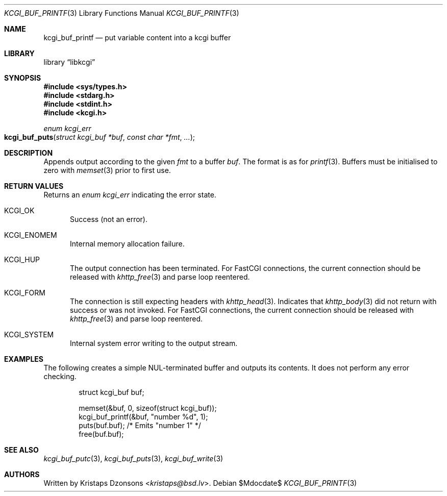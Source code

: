 .\"	$Id$
.\"
.\" Copyright (c) 2020 Kristaps Dzonsons <kristaps@bsd.lv>
.\"
.\" Permission to use, copy, modify, and distribute this software for any
.\" purpose with or without fee is hereby granted, provided that the above
.\" copyright notice and this permission notice appear in all copies.
.\"
.\" THE SOFTWARE IS PROVIDED "AS IS" AND THE AUTHOR DISCLAIMS ALL WARRANTIES
.\" WITH REGARD TO THIS SOFTWARE INCLUDING ALL IMPLIED WARRANTIES OF
.\" MERCHANTABILITY AND FITNESS. IN NO EVENT SHALL THE AUTHOR BE LIABLE FOR
.\" ANY SPECIAL, DIRECT, INDIRECT, OR CONSEQUENTIAL DAMAGES OR ANY DAMAGES
.\" WHATSOEVER RESULTING FROM LOSS OF USE, DATA OR PROFITS, WHETHER IN AN
.\" ACTION OF CONTRACT, NEGLIGENCE OR OTHER TORTIOUS ACTION, ARISING OUT OF
.\" OR IN CONNECTION WITH THE USE OR PERFORMANCE OF THIS SOFTWARE.
.\"
.Dd $Mdocdate$
.Dt KCGI_BUF_PRINTF 3
.Os
.Sh NAME
.Nm kcgi_buf_printf
.Nd put variable content into a kcgi buffer
.Sh LIBRARY
.Lb libkcgi
.Sh SYNOPSIS
.In sys/types.h
.In stdarg.h
.In stdint.h
.In kcgi.h
.Ft enum kcgi_err
.Fo kcgi_buf_puts
.Fa "struct kcgi_buf *buf"
.Fa "const char *fmt"
.Fa "..."
.Fc
.Sh DESCRIPTION
Appends output according to the given
.Fa fmt
to a buffer
.Fa buf .
The format is as for
.Xr printf 3 .
Buffers must be initialised to zero with
.Xr memset 3
prior to first use.
.Sh RETURN VALUES
Returns an
.Ft enum kcgi_err
indicating the error state.
.Bl -tag -width -Ds
.It Dv KCGI_OK
Success (not an error).
.It Dv KCGI_ENOMEM
Internal memory allocation failure.
.It Dv KCGI_HUP
The output connection has been terminated.
For FastCGI connections, the current connection should be released with
.Xr khttp_free 3
and parse loop reentered.
.It Dv KCGI_FORM
The connection is still expecting headers with
.Xr khttp_head 3 .
Indicates that
.Xr khttp_body 3
did not return with success or was not invoked.
For FastCGI connections, the current connection should be released with
.Xr khttp_free 3
and parse loop reentered.
.It Dv KCGI_SYSTEM
Internal system error writing to the output stream.
.El
.Sh EXAMPLES
The following creates a simple NUL-terminated buffer and outputs its
contents.
It does not perform any error checking.
.Bd -literal -offset indent
struct kcgi_buf buf;

memset(&buf, 0, sizeof(struct kcgi_buf));
kcgi_buf_printf(&buf, "number %d", 1);
puts(buf.buf); /* Emits "number 1" */
free(buf.buf);
.Ed
.Sh SEE ALSO
.Xr kcgi_buf_putc 3 ,
.Xr kcgi_buf_puts 3 ,
.Xr kcgi_buf_write 3
.Sh AUTHORS
Written by
.An Kristaps Dzonsons Aq Mt kristaps@bsd.lv .
